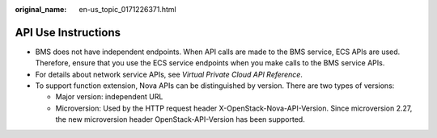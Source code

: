 :original_name: en-us_topic_0171226371.html

.. _en-us_topic_0171226371:

API Use Instructions
====================

-  BMS does not have independent endpoints. When API calls are made to the BMS service, ECS APIs are used. Therefore, ensure that you use the ECS service endpoints when you make calls to the BMS service APIs.
-  For details about network service APIs, see *Virtual Private Cloud API Reference*.
-  To support function extension, Nova APIs can be distinguished by version. There are two types of versions:

   -  Major version: independent URL
   -  Microversion: Used by the HTTP request header X-OpenStack-Nova-API-Version. Since microversion 2.27, the new microversion header OpenStack-API-Version has been supported.
